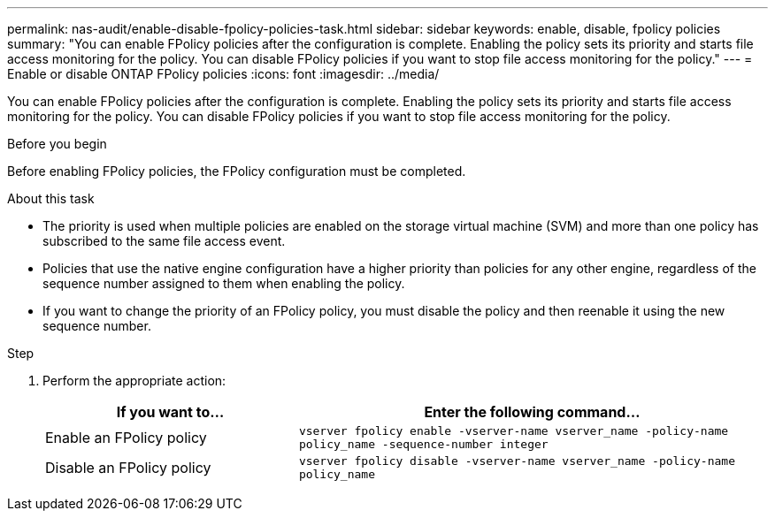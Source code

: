 ---
permalink: nas-audit/enable-disable-fpolicy-policies-task.html
sidebar: sidebar
keywords: enable, disable, fpolicy policies
summary: "You can enable FPolicy policies after the configuration is complete. Enabling the policy sets its priority and starts file access monitoring for the policy. You can disable FPolicy policies if you want to stop file access monitoring for the policy."
---
= Enable or disable ONTAP FPolicy policies
:icons: font
:imagesdir: ../media/

[.lead]
You can enable FPolicy policies after the configuration is complete. Enabling the policy sets its priority and starts file access monitoring for the policy. You can disable FPolicy policies if you want to stop file access monitoring for the policy.

.Before you begin

Before enabling FPolicy policies, the FPolicy configuration must be completed.

.About this task

* The priority is used when multiple policies are enabled on the storage virtual machine (SVM) and more than one policy has subscribed to the same file access event.
* Policies that use the native engine configuration have a higher priority than policies for any other engine, regardless of the sequence number assigned to them when enabling the policy.
* If you want to change the priority of an FPolicy policy, you must disable the policy and then reenable it using the new sequence number.

.Step

. Perform the appropriate action:
+
[cols="35,65"]
|===

h| If you want to... h| Enter the following command...

a|
Enable an FPolicy policy
a|
`vserver fpolicy enable -vserver-name vserver_name -policy-name policy_name -sequence-number integer`
a|
Disable an FPolicy policy
a|
`vserver fpolicy disable -vserver-name vserver_name -policy-name policy_name`
|===

// 2025 June 17, ONTAPDOC-3078